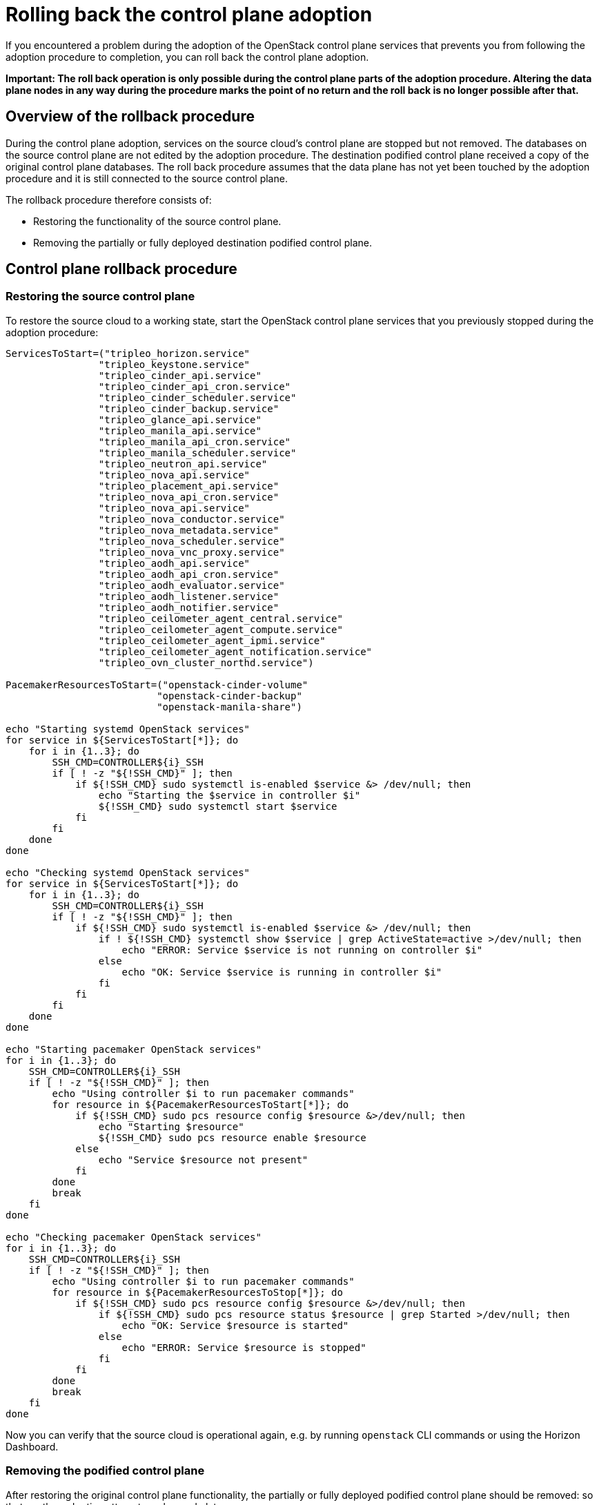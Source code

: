 [id="rolling-back-control-plane_{context}"]

= Rolling back the control plane adoption

If you encountered a problem during the adoption of the OpenStack
control plane services that prevents you from following the adoption
procedure to completion, you can roll back the control plane adoption.

*Important: The roll back operation is only possible during the
control plane parts of the adoption procedure. Altering the data plane
nodes in any way during the procedure marks the point of no return and
the roll back is no longer possible after that.*

== Overview of the rollback procedure

During the control plane adoption, services on the source cloud's
control plane are stopped but not removed. The databases on the source
control plane are not edited by the adoption procedure. The
destination podified control plane received a copy of the original
control plane databases. The roll back procedure assumes that the data
plane has not yet been touched by the adoption procedure and it is
still connected to the source control plane.

The rollback procedure therefore consists of:

* Restoring the functionality of the source control plane.

* Removing the partially or fully deployed destination podified
  control plane.

== Control plane rollback procedure

=== Restoring the source control plane

To restore the source cloud to a working state, start the OpenStack
control plane services that you previously stopped during the adoption
procedure:

----
ServicesToStart=("tripleo_horizon.service"
                "tripleo_keystone.service"
                "tripleo_cinder_api.service"
                "tripleo_cinder_api_cron.service"
                "tripleo_cinder_scheduler.service"
                "tripleo_cinder_backup.service"
                "tripleo_glance_api.service"
                "tripleo_manila_api.service"
                "tripleo_manila_api_cron.service"
                "tripleo_manila_scheduler.service"
                "tripleo_neutron_api.service"
                "tripleo_nova_api.service"
                "tripleo_placement_api.service"
                "tripleo_nova_api_cron.service"
                "tripleo_nova_api.service"
                "tripleo_nova_conductor.service"
                "tripleo_nova_metadata.service"
                "tripleo_nova_scheduler.service"
                "tripleo_nova_vnc_proxy.service"
                "tripleo_aodh_api.service"
                "tripleo_aodh_api_cron.service"
                "tripleo_aodh_evaluator.service"
                "tripleo_aodh_listener.service"
                "tripleo_aodh_notifier.service"
                "tripleo_ceilometer_agent_central.service"
                "tripleo_ceilometer_agent_compute.service"
                "tripleo_ceilometer_agent_ipmi.service"
                "tripleo_ceilometer_agent_notification.service"
                "tripleo_ovn_cluster_northd.service")

PacemakerResourcesToStart=("openstack-cinder-volume"
                          "openstack-cinder-backup"
                          "openstack-manila-share")

echo "Starting systemd OpenStack services"
for service in ${ServicesToStart[*]}; do
    for i in {1..3}; do
        SSH_CMD=CONTROLLER${i}_SSH
        if [ ! -z "${!SSH_CMD}" ]; then
            if ${!SSH_CMD} sudo systemctl is-enabled $service &> /dev/null; then
                echo "Starting the $service in controller $i"
                ${!SSH_CMD} sudo systemctl start $service
            fi
        fi
    done
done

echo "Checking systemd OpenStack services"
for service in ${ServicesToStart[*]}; do
    for i in {1..3}; do
        SSH_CMD=CONTROLLER${i}_SSH
        if [ ! -z "${!SSH_CMD}" ]; then
            if ${!SSH_CMD} sudo systemctl is-enabled $service &> /dev/null; then
                if ! ${!SSH_CMD} systemctl show $service | grep ActiveState=active >/dev/null; then
                    echo "ERROR: Service $service is not running on controller $i"
                else
                    echo "OK: Service $service is running in controller $i"
                fi
            fi
        fi
    done
done

echo "Starting pacemaker OpenStack services"
for i in {1..3}; do
    SSH_CMD=CONTROLLER${i}_SSH
    if [ ! -z "${!SSH_CMD}" ]; then
        echo "Using controller $i to run pacemaker commands"
        for resource in ${PacemakerResourcesToStart[*]}; do
            if ${!SSH_CMD} sudo pcs resource config $resource &>/dev/null; then
                echo "Starting $resource"
                ${!SSH_CMD} sudo pcs resource enable $resource
            else
                echo "Service $resource not present"
            fi
        done
        break
    fi
done

echo "Checking pacemaker OpenStack services"
for i in {1..3}; do
    SSH_CMD=CONTROLLER${i}_SSH
    if [ ! -z "${!SSH_CMD}" ]; then
        echo "Using controller $i to run pacemaker commands"
        for resource in ${PacemakerResourcesToStop[*]}; do
            if ${!SSH_CMD} sudo pcs resource config $resource &>/dev/null; then
                if ${!SSH_CMD} sudo pcs resource status $resource | grep Started >/dev/null; then
                    echo "OK: Service $resource is started"
                else
                    echo "ERROR: Service $resource is stopped"
                fi
            fi
        done
        break
    fi
done
----

Now you can verify that the source cloud is operational again, e.g. by
running `openstack` CLI commands or using the Horizon Dashboard.

=== Removing the podified control plane

After restoring the original control plane functionality, the
partially or fully deployed podified control plane should be removed:
so that another adoption attempt can be made later.

To delete the podified control plane:

----
oc delete --ignore-not-found=true --wait=false openstackcontrolplane/openstack
oc patch openstackcontrolplane openstack --type=merge --patch '
metadata:
  finalizers: []
' || true

while oc get pod | grep rabbitmq-server-0; do
    sleep 2
done
while oc get pod | grep openstack-galera-0; do
    sleep 2
done

oc delete --ignore-not-found=true --wait=false pod ovn-copy-data
oc delete --ignore-not-found=true secret osp-secret
----

== Before retrying the adoption procedure

Since restoring the source control plane services, their internal
state may have changed. Before retrying the adoption procedure, it is
important to verify that the podified control plane resources have
been removed and there are no leftovers which could affect the
following adoption procedure attempt. Notably, the previously created
copies of the database contents must not be used in another adoption
attempt, and new copies must be made according to the adoption
procedure documentation.
